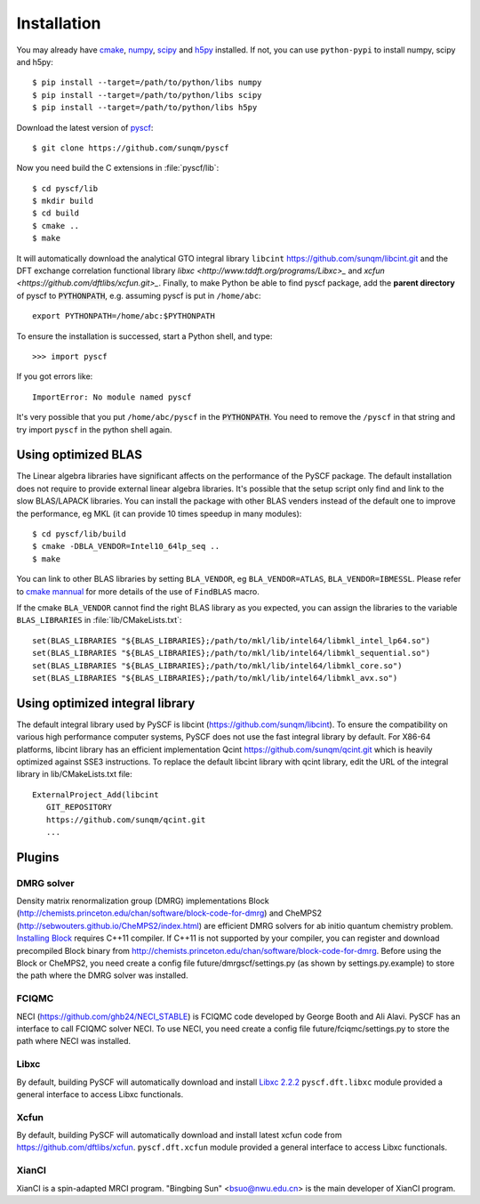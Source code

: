 .. _installing:

Installation
************

You may already have `cmake <http://www.cmake.org>`_,
`numpy <http://www.numpy.org/>`_, `scipy <http://www.scipy.org/>`_
and `h5py <http://www.h5py.org/>`_ installed.  If not, you can use
``python-pypi`` to install numpy, scipy and h5py::

  $ pip install --target=/path/to/python/libs numpy
  $ pip install --target=/path/to/python/libs scipy
  $ pip install --target=/path/to/python/libs h5py

Download the latest version of `pyscf <https://github.com/sunqm/pyscf.git/>`_::

  $ git clone https://github.com/sunqm/pyscf

Now you need build the C extensions in :file:`pyscf/lib`::

  $ cd pyscf/lib
  $ mkdir build
  $ cd build
  $ cmake ..
  $ make

It will automatically download the analytical GTO integral library
``libcint`` https://github.com/sunqm/libcint.git and the DFT exchange
correlation functional library `libxc <http://www.tddft.org/programs/Libxc>_`
and `xcfun <https://github.com/dftlibs/xcfun.git>_`.  Finally, to make Python
be able to find pyscf package, add the **parent directory** of pyscf to
:code:`PYTHONPATH`, e.g. assuming pyscf is put in ``/home/abc``::

  export PYTHONPATH=/home/abc:$PYTHONPATH

To ensure the installation is successed, start a Python shell, and type::

  >>> import pyscf

If you got errors like::

  ImportError: No module named pyscf

It's very possible that you put ``/home/abc/pyscf`` in the :code:`PYTHONPATH`.
You need to remove the ``/pyscf`` in that string and try import
``pyscf`` in the python shell again.


.. _installing_blas:

Using optimized BLAS
====================

The Linear algebra libraries have significant affects on the performance
of the PySCF package.  The default installation does not require to
provide external linear algebra libraries.  It's possible that the setup
script only find and link to the slow BLAS/LAPACK libraries.  You can
install the package with other BLAS venders instead of the default one
to improve the performance,  eg MKL (it can provide 10 times speedup in
many modules)::

  $ cd pyscf/lib/build
  $ cmake -DBLA_VENDOR=Intel10_64lp_seq ..
  $ make

You can link to other BLAS libraries by setting ``BLA_VENDOR``, eg
``BLA_VENDOR=ATLAS``, ``BLA_VENDOR=IBMESSL``.  Please refer to `cmake mannual
<http://www.cmake.org/cmake/help/v3.0/module/FindBLAS.html>`_ for more details
of the use of ``FindBLAS`` macro.

If the cmake ``BLA_VENDOR`` cannot find the right BLAS library as you expected,
you can assign the libraries to the variable ``BLAS_LIBRARIES`` in
:file:`lib/CMakeLists.txt`::

  set(BLAS_LIBRARIES "${BLAS_LIBRARIES};/path/to/mkl/lib/intel64/libmkl_intel_lp64.so")
  set(BLAS_LIBRARIES "${BLAS_LIBRARIES};/path/to/mkl/lib/intel64/libmkl_sequential.so")
  set(BLAS_LIBRARIES "${BLAS_LIBRARIES};/path/to/mkl/lib/intel64/libmkl_core.so")
  set(BLAS_LIBRARIES "${BLAS_LIBRARIES};/path/to/mkl/lib/intel64/libmkl_avx.so")


.. _installing_qcint:


Using optimized integral library
================================

The default integral library used by PySCF is
libcint (https://github.com/sunqm/libcint).  To ensure the
compatibility on various high performance computer systems, PySCF does
not use the fast integral library by default.  For X86-64 platforms,
libcint library has an efficient implementation Qcint
https://github.com/sunqm/qcint.git
which is heavily optimized against SSE3 instructions.
To replace the default libcint library with qcint library, edit the URL
of the integral library in lib/CMakeLists.txt file::

  ExternalProject_Add(libcint
     GIT_REPOSITORY
     https://github.com/sunqm/qcint.git
     ...


.. _installing_plugin:

Plugins
=======

DMRG solver
-----------
Density matrix renormalization group (DMRG) implementations Block
(http://chemists.princeton.edu/chan/software/block-code-for-dmrg) and
CheMPS2 (http://sebwouters.github.io/CheMPS2/index.html)
are efficient DMRG solvers for ab initio quantum chemistry problem.
`Installing Block <http://sanshar.github.io/Block/build.html>`_ requires
C++11 compiler.  If C++11 is not supported by your compiler, you can
register and download precompiled Block binary from
http://chemists.princeton.edu/chan/software/block-code-for-dmrg.
Before using the Block or CheMPS2, you need create a config file
future/dmrgscf/settings.py  (as shown by settings.py.example) to store
the path where the DMRG solver was installed.

FCIQMC
------
NECI (https://github.com/ghb24/NECI_STABLE) is FCIQMC code developed by
George Booth and Ali Alavi.  PySCF has an interface to call FCIQMC
solver NECI.  To use NECI, you need create a config file
future/fciqmc/settings.py to store the path where NECI was installed.

Libxc
-----
By default, building PySCF will automatically download and install
`Libxc 2.2.2 <http://www.tddft.org/programs/octopus/wiki/index.php/Libxc:download>`_
``pyscf.dft.libxc`` module provided a general interface to access Libxc functionals.

Xcfun
-----
By default, building PySCF will automatically download and install
latest xcfun code from https://github.com/dftlibs/xcfun.
``pyscf.dft.xcfun`` module provided a general interface to access Libxc
functionals.

XianCI
------
XianCI is a spin-adapted MRCI program.  "Bingbing Sun" <bsuo@nwu.edu.cn>
is the main developer of XianCI program.

